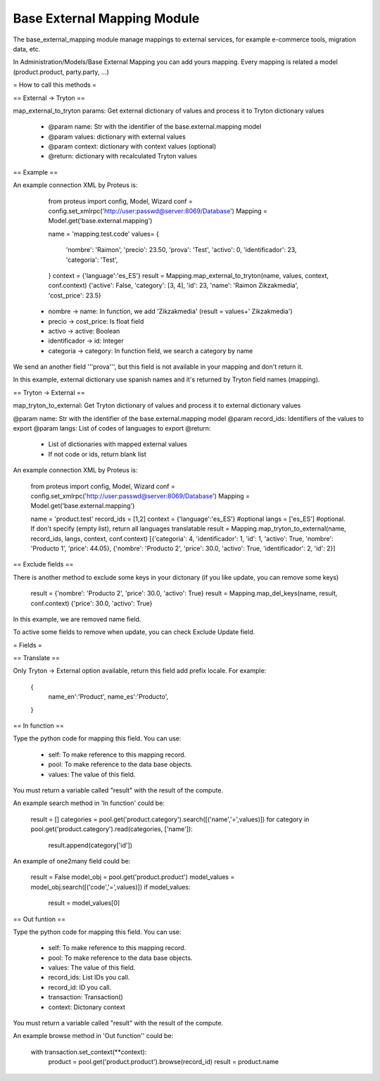 Base External Mapping Module
############################

The base_external_mapping module manage mappings to external services, for example e-commerce tools, migration data, etc.

In Administration/Models/Base External Mapping you can add yours mapping. Every mapping is related a model (product.product, party.party, ...)

= How to call this methods =

== External -> Tryton ==

map_external_to_tryton params: Get external dictionary of values and process it to Tryton dictionary values

 * @param name: Str with the identifier of the base.external.mapping model
 * @param values: dictionary with external values
 * @param context: dictionary with context values (optional)
 * @return: dictionary with recalculated Tryton values

== Example ==

An example connection XML by Proteus is:

    from proteus import config, Model, Wizard
    conf = config.set_xmlrpc('http://user:passwd@server:8069/Database')
    Mapping = Model.get('base.external.mapping')

    name = 'mapping.test.code'
    values= {
        'nombre': 'Raimon',
        'precio': 23.50,
        'prova': 'Test',
        'activo': 0,
        'identificador': 23,
        'categoria': 'Test',
    }
    context = {'language':'es_ES'}
    result = Mapping.map_external_to_tryton(name, values, context, conf.context)
    {'active': False, 'category': [3, 4], 'id': 23, 'name': 'Raimon Zikzakmedia', 'cost_price': 23.5}

 * nombre -> name: In function, we add 'Zikzakmedia' (result = values+' Zikzakmedia')
 * precio -> cost_price: Is float field
 * activo -> active: Boolean
 * identificador -> id: Integer
 * categoria -> category: In function field, we search a category by name

We send an another field '''prova''', but this field is not available in your mapping and don't return it.

In this example, external dictionary use spanish names and it's returned by Tryton field names (mapping).

== Tryton -> External ==

map_tryton_to_external: Get Tryton dictionary of values and process it to external dictionary values

@param name: Str with the identifier of the base.external.mapping model
@param record_ids: Identifiers of the values to export
@param langs: List of codes of languages to export
@return:
    * List of dictionaries with mapped external values
    * If not code or ids, return blank list

An example connection XML by Proteus is:

    from proteus import config, Model, Wizard
    conf = config.set_xmlrpc('http://user:passwd@server:8069/Database')
    Mapping = Model.get('base.external.mapping')

    name = 'product.test'
    record_ids = [1,2]
    context = {'language':'es_ES'} #optional
    langs = ['es_ES'] #optional. If don't specify (empty list), return all languages translatable
    result = Mapping.map_tryton_to_external(name, record_ids, langs, context, conf.context)
    [{'categoria': 4, 'identificador': 1, 'id': 1, 'activo': True, 'nombre': 'Producto 1', 'price': 44.05}, 
    {'nombre': 'Producto 2', 'price': 30.0, 'activo': True, 'identificador': 2, 'id': 2}]

== Exclude fields ==

There is another method to exclude some keys in your dictonary (if you like update, you can remove some keys)

    result = {'nombre': 'Producto 2', 'price': 30.0, 'activo': True}
    result = Mapping.map_del_keys(name, result, conf.context)
    {'price': 30.0, 'activo': True}

In this example, we are removed name field.

To active some fields to remove when update, you can check Exclude Update field.

= Fields =

== Translate ==

Only Tryton -> External option available, return this field add prefix locale. For example:

    {
        name_en':'Product',
        name_es':'Producto',
    }

== In function ==

Type the python code for mapping this field. You can use:

 * self: To make reference to this mapping record.
 * pool: To make reference to the data base objects.
 * values: The value of this field.
 
You must return a variable called "result" with the result of the compute.

An example search method in 'In function' could be:

    result = []
    categories = pool.get('product.category').search([('name','=',values)])
    for category in pool.get('product.category').read(categories, ['name']):
        result.append(category['id'])
 
An example of one2many field could be:

    result = False
    model_obj = pool.get('product.product')
    model_values = model_obj.search([('code','=',values)])
    if model_values:
        result = model_values[0]

== Out funtion ==

Type the python code for mapping this field. You can use:

 * self: To make reference to this mapping record.
 * pool: To make reference to the data base objects.
 * values: The value of this field.
 * record_ids: List IDs you call.
 * record_id: ID you call.
 * transaction: Transaction()
 * context: Dictonary context

You must return a variable called "result" with the result of the compute.

An example browse method in 'Out function'' could be:

    with transaction.set_context(**context):
        product = pool.get('product.product').browse(record_id)
        result = product.name
